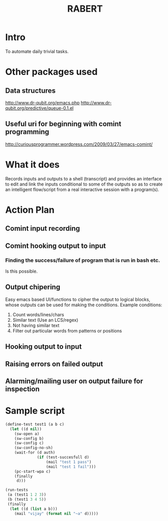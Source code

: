 #+COLUMNS: %25ITEM %TAGS %PRIORITY %TODO %10EST(Estimate){:}
#+TITLE:RABERT

* Intro
  To automate daily trivial tasks.
* Other packages used
** Data structures
   http://www.dr-qubit.org/emacs.php
   http://www.dr-qubit.org/predictive/queue-0.1.el
** Useful uri for beginning with comint programming
   http://curiousprogrammer.wordpress.com/2009/03/27/emacs-comint/
* What it does
  Records inputs and outputs to a shell (transcript) and provides an
  interface to edit and link the inputs conditional to some of the
  outputs so as to create an intelligent flow/script from a real
  interactive session with a program(s).
* Action Plan
** Comint input recording
   :PROPERTIES:
   :EST:      1
   :END:
** Comint hooking output to input
   :PROPERTIES:
   :EST:      1
   :END:
*** Finding the success/failure of program that is run in bash etc.
    Is this possible.
** Output chipering
   :PROPERTIES:
   :EST:      12
   :END:
   Easy emacs based UI/functions to cipher the output to logical
   blocks, whose outputs can be used for making the conditions.
   Example conditions:
   1) Count words/lines/chars
   2) Similar text (Use an LCS/regex)
   3) Not having similar text
   4) Filter out particular words from patterns or positions
** Hooking output to input
   :PROPERTIES:
   :EST:      12
   :END:
** Raising errors on failed output
   :PROPERTIES:
   :EST:      12
   :END:
** Alarming/mailing user on output failure for inspection
   :PROPERTIES:
   :EST:      1
   :END:
* Sample script
  #+begin_src lisp
    (define-test test1 (a b c)
      (let ((d nil))
        (sw-open a)
        (sw-config b)
        (sw-config c)
        (sw-config-no-sh)
        (wait-for (d auth)
                  (if (test-succesfull d)
                      (mail "test 1 pass")
                      (mail "test 1 fail")))
        (pc-start-wpa c)
        (finally
         d)))
    
    (run-tests
     (a (test1 1 2 3))
     (b (test1 3 4 5))
     (finally
      (let ((d (list a b)))
        (mail "vijay" (format nil "~a" d)))))
  #+end_src  

